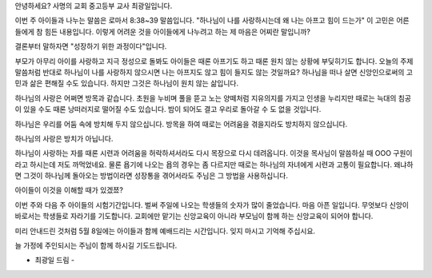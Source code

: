 안녕하세요? 사명의 교회 중고등부 교사 최광일입니다.

이번 주 아이들과 나누는 말씀은 로마서 8:38~39 말씀입니다. 
"하나님이 나를 사랑하시는데 왜 나는 아프고 힘이 드는가"
이 고민은 어른들에게 참 힘든 내용입니다.
이렇게 어려운 것을 아이들에게 나누려고 하는 제 마음은 어찌란 말입니까?

결론부터 말하자면 "성장하기 위한 과정이다"입니다.

부모가 아무리 아이를 사랑하고 지극 정성으로 돌봐도 아이들은 때론 아프기도 하고 때론 원치 않는 상황에 부딪히기도 합니다.
오늘의 주제 말씀처럼 반대로 하나님이 나를 사랑하지 않으시면 나는 아프지도 않고 힘이 들지도 않는 것일까요?
하나님을 떠나 살면 신앙인으로써의 고민과 삶은 편해질 수도 있습니다. 하지만 그것은 하나님이 원치 않는 삶입니다.

하나님의 사랑은 어쩌면 방목과 같습니다. 
초원을 누비며 풀을 뜯고 노는 양떼처럼 
지유의지를 가지고 인생을 누리지만 
때로는 늑대의 침공이 있을 수도 때론 낭떠러지로 떨어질 수도 있습니다.
밤이 되어도 결고 우리로 돌아갈 수 도 없을 것입니다. 

하나님은 우리를 어둠 속에 방치해 두지 않으십니다. 
방목을 하여 때로는 어려움을 겪을지라도 방치하지 않으십니다. 

하나님의 사랑은 방치가 아닙니다. 

하나님이 사랑하는 자를 때론 시련과 어려움을 허락하셔서라도 다시 목장으로 다시 데려옵니다. 
이것을 목사님이 말씀하실 때 OOO 구원이라고 하시는데 저도 까먹었네요. 
물론 욥기에 나오는 욥의 경우는 좀 다르지만 때로는 하나님의 자녀에게 시련과 고통이 필요합니다.
왜냐하면 그것이 하나님께 돌아오는 방법이라면 성장통을 겪어서라도 주님은 그 방법을 사용하십니다.

아이들이 이것을 이해할 때가 있겠쬬? 

이번 주와 다음 주 아이들의 시험기간입니다. 
벌써 주일에 나오는 학생들의 숫자가 많이 줄었습니다. 
마음 아픈 일입니다. 무엇보다 신앙이 바로서는 학생들로 자라기를 기도합니다.
교회에만 맡기는 신앙교육이 아니라 부모님이 함께 하는 신앙교육이 되어야 합니다.

미리 안내드린 것처럼 5월 8일에는 아이들과 함께 예배드리는 시간입니다.
잊지 마시고 기억해 주십시요. 

늘 가정에 주인되시는 주님이 함께 하시길 기도드립니다. 


- 최광일 드림 -
